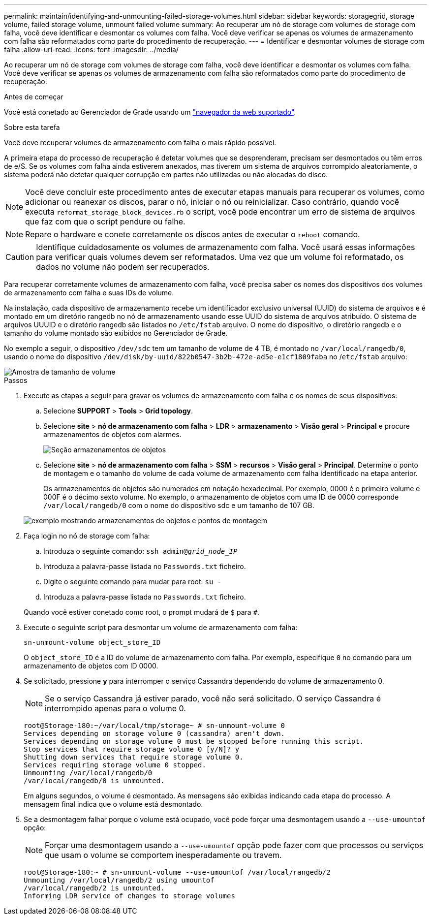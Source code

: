 ---
permalink: maintain/identifying-and-unmounting-failed-storage-volumes.html 
sidebar: sidebar 
keywords: storagegrid, storage volume, failed storage volume, unmount failed volume 
summary: Ao recuperar um nó de storage com volumes de storage com falha, você deve identificar e desmontar os volumes com falha. Você deve verificar se apenas os volumes de armazenamento com falha são reformatados como parte do procedimento de recuperação. 
---
= Identificar e desmontar volumes de storage com falha
:allow-uri-read: 
:icons: font
:imagesdir: ../media/


[role="lead"]
Ao recuperar um nó de storage com volumes de storage com falha, você deve identificar e desmontar os volumes com falha. Você deve verificar se apenas os volumes de armazenamento com falha são reformatados como parte do procedimento de recuperação.

.Antes de começar
Você está conetado ao Gerenciador de Grade usando um link:../admin/web-browser-requirements.html["navegador da web suportado"].

.Sobre esta tarefa
Você deve recuperar volumes de armazenamento com falha o mais rápido possível.

A primeira etapa do processo de recuperação é detetar volumes que se desprenderam, precisam ser desmontados ou têm erros de e/S. Se os volumes com falha ainda estiverem anexados, mas tiverem um sistema de arquivos corrompido aleatoriamente, o sistema poderá não detetar qualquer corrupção em partes não utilizadas ou não alocadas do disco.


NOTE: Você deve concluir este procedimento antes de executar etapas manuais para recuperar os volumes, como adicionar ou reanexar os discos, parar o nó, iniciar o nó ou reinicializar. Caso contrário, quando você executa `reformat_storage_block_devices.rb` o script, você pode encontrar um erro de sistema de arquivos que faz com que o script pendure ou falhe.


NOTE: Repare o hardware e conete corretamente os discos antes de executar o `reboot` comando.


CAUTION: Identifique cuidadosamente os volumes de armazenamento com falha. Você usará essas informações para verificar quais volumes devem ser reformatados. Uma vez que um volume foi reformatado, os dados no volume não podem ser recuperados.

Para recuperar corretamente volumes de armazenamento com falha, você precisa saber os nomes dos dispositivos dos volumes de armazenamento com falha e suas IDs de volume.

Na instalação, cada dispositivo de armazenamento recebe um identificador exclusivo universal (UUID) do sistema de arquivos e é montado em um diretório rangedb no nó de armazenamento usando esse UUID do sistema de arquivos atribuído. O sistema de arquivos UUUID e o diretório rangedb são listados no `/etc/fstab` arquivo. O nome do dispositivo, o diretório rangedb e o tamanho do volume montado são exibidos no Gerenciador de Grade.

No exemplo a seguir, o dispositivo `/dev/sdc` tem um tamanho de volume de 4 TB, é montado no `/var/local/rangedb/0`, usando o nome do dispositivo `/dev/disk/by-uuid/822b0547-3b2b-472e-ad5e-e1cf1809faba` no /`etc/fstab` arquivo:

image::../media/mounting_storage_devices.gif[Amostra de tamanho de volume]

.Passos
. Execute as etapas a seguir para gravar os volumes de armazenamento com falha e os nomes de seus dispositivos:
+
.. Selecione *SUPPORT* > *Tools* > *Grid topology*.
.. Selecione *site* > *nó de armazenamento com falha* > *LDR* > *armazenamento* > *Visão geral* > *Principal* e procure armazenamentos de objetos com alarmes.
+
image::../media/ldr_storage_object_stores.gif[Seção armazenamentos de objetos]

.. Selecione *site* > *nó de armazenamento com falha* > *SSM* > *recursos* > *Visão geral* > *Principal*. Determine o ponto de montagem e o tamanho do volume de cada volume de armazenamento com falha identificado na etapa anterior.
+
Os armazenamentos de objetos são numerados em notação hexadecimal. Por exemplo, 0000 é o primeiro volume e 000F é o décimo sexto volume. No exemplo, o armazenamento de objetos com uma ID de 0000 corresponde `/var/local/rangedb/0` com o nome do dispositivo sdc e um tamanho de 107 GB.

+
image::../media/ssm_storage_volumes.gif[exemplo mostrando armazenamentos de objetos e pontos de montagem]



. Faça login no nó de storage com falha:
+
.. Introduza o seguinte comando: `ssh admin@_grid_node_IP_`
.. Introduza a palavra-passe listada no `Passwords.txt` ficheiro.
.. Digite o seguinte comando para mudar para root: `su -`
.. Introduza a palavra-passe listada no `Passwords.txt` ficheiro.


+
Quando você estiver conetado como root, o prompt mudará de `$` para `#`.

. Execute o seguinte script para desmontar um volume de armazenamento com falha:
+
`sn-unmount-volume object_store_ID`

+
O `object_store_ID` é a ID do volume de armazenamento com falha. Por exemplo, especifique `0` no comando para um armazenamento de objetos com ID 0000.

. Se solicitado, pressione *y* para interromper o serviço Cassandra dependendo do volume de armazenamento 0.
+

NOTE: Se o serviço Cassandra já estiver parado, você não será solicitado. O serviço Cassandra é interrompido apenas para o volume 0.

+
[listing]
----
root@Storage-180:~/var/local/tmp/storage~ # sn-unmount-volume 0
Services depending on storage volume 0 (cassandra) aren't down.
Services depending on storage volume 0 must be stopped before running this script.
Stop services that require storage volume 0 [y/N]? y
Shutting down services that require storage volume 0.
Services requiring storage volume 0 stopped.
Unmounting /var/local/rangedb/0
/var/local/rangedb/0 is unmounted.
----
+
Em alguns segundos, o volume é desmontado. As mensagens são exibidas indicando cada etapa do processo. A mensagem final indica que o volume está desmontado.

. Se a desmontagem falhar porque o volume está ocupado, você pode forçar uma desmontagem usando a `--use-umountof` opção:
+

NOTE: Forçar uma desmontagem usando a `--use-umountof` opção pode fazer com que processos ou serviços que usam o volume se comportem inesperadamente ou travem.

+
[listing]
----
root@Storage-180:~ # sn-unmount-volume --use-umountof /var/local/rangedb/2
Unmounting /var/local/rangedb/2 using umountof
/var/local/rangedb/2 is unmounted.
Informing LDR service of changes to storage volumes
----

